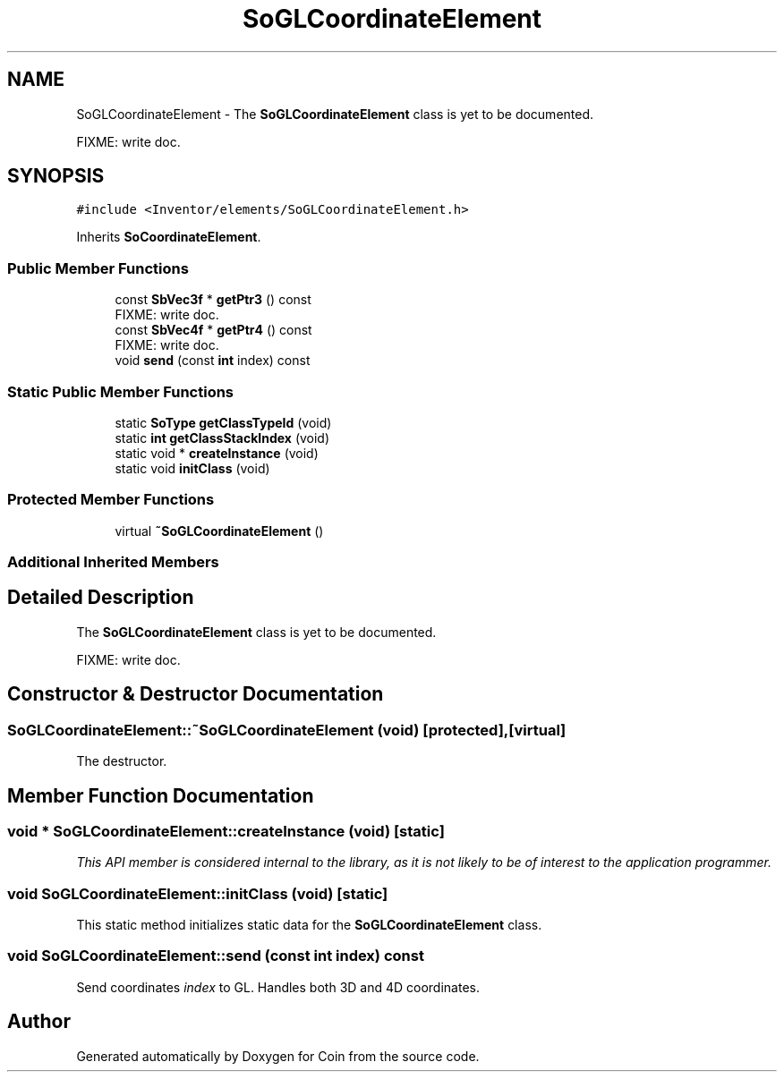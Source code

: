 .TH "SoGLCoordinateElement" 3 "Sun May 28 2017" "Version 4.0.0a" "Coin" \" -*- nroff -*-
.ad l
.nh
.SH NAME
SoGLCoordinateElement \- The \fBSoGLCoordinateElement\fP class is yet to be documented\&.
.PP
FIXME: write doc\&.  

.SH SYNOPSIS
.br
.PP
.PP
\fC#include <Inventor/elements/SoGLCoordinateElement\&.h>\fP
.PP
Inherits \fBSoCoordinateElement\fP\&.
.SS "Public Member Functions"

.in +1c
.ti -1c
.RI "const \fBSbVec3f\fP * \fBgetPtr3\fP () const"
.br
.RI "FIXME: write doc\&. "
.ti -1c
.RI "const \fBSbVec4f\fP * \fBgetPtr4\fP () const"
.br
.RI "FIXME: write doc\&. "
.ti -1c
.RI "void \fBsend\fP (const \fBint\fP index) const"
.br
.in -1c
.SS "Static Public Member Functions"

.in +1c
.ti -1c
.RI "static \fBSoType\fP \fBgetClassTypeId\fP (void)"
.br
.ti -1c
.RI "static \fBint\fP \fBgetClassStackIndex\fP (void)"
.br
.ti -1c
.RI "static void * \fBcreateInstance\fP (void)"
.br
.ti -1c
.RI "static void \fBinitClass\fP (void)"
.br
.in -1c
.SS "Protected Member Functions"

.in +1c
.ti -1c
.RI "virtual \fB~SoGLCoordinateElement\fP ()"
.br
.in -1c
.SS "Additional Inherited Members"
.SH "Detailed Description"
.PP 
The \fBSoGLCoordinateElement\fP class is yet to be documented\&.
.PP
FIXME: write doc\&. 
.SH "Constructor & Destructor Documentation"
.PP 
.SS "SoGLCoordinateElement::~SoGLCoordinateElement (void)\fC [protected]\fP, \fC [virtual]\fP"
The destructor\&. 
.SH "Member Function Documentation"
.PP 
.SS "void * SoGLCoordinateElement::createInstance (void)\fC [static]\fP"
\fIThis API member is considered internal to the library, as it is not likely to be of interest to the application programmer\&.\fP 
.SS "void SoGLCoordinateElement::initClass (void)\fC [static]\fP"
This static method initializes static data for the \fBSoGLCoordinateElement\fP class\&. 
.SS "void SoGLCoordinateElement::send (const \fBint\fP index) const"
Send coordinates \fIindex\fP to GL\&. Handles both 3D and 4D coordinates\&. 

.SH "Author"
.PP 
Generated automatically by Doxygen for Coin from the source code\&.
